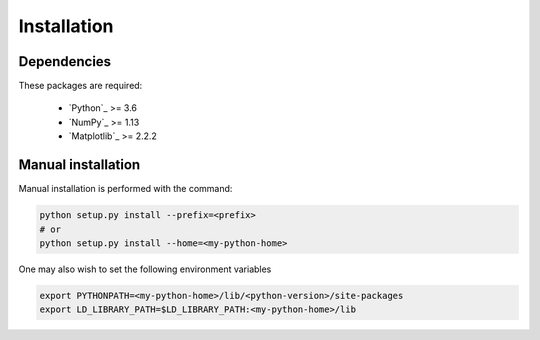 .. _install:

Installation
============

Dependencies
------------

These packages are required:

 * `Python`_ >= 3.6
 * `NumPy`_ >= 1.13
 * `Matplotlib`_ >= 2.2.2

Manual installation
-------------------

Manual installation is performed with the command:

.. code-block:: bash

    python setup.py install --prefix=<prefix>
    # or
    python setup.py install --home=<my-python-home>

One may also wish to set the following environment variables

.. code-block:: bash

    export PYTHONPATH=<my-python-home>/lib/<python-version>/site-packages
    export LD_LIBRARY_PATH=$LD_LIBRARY_PATH:<my-python-home>/lib
